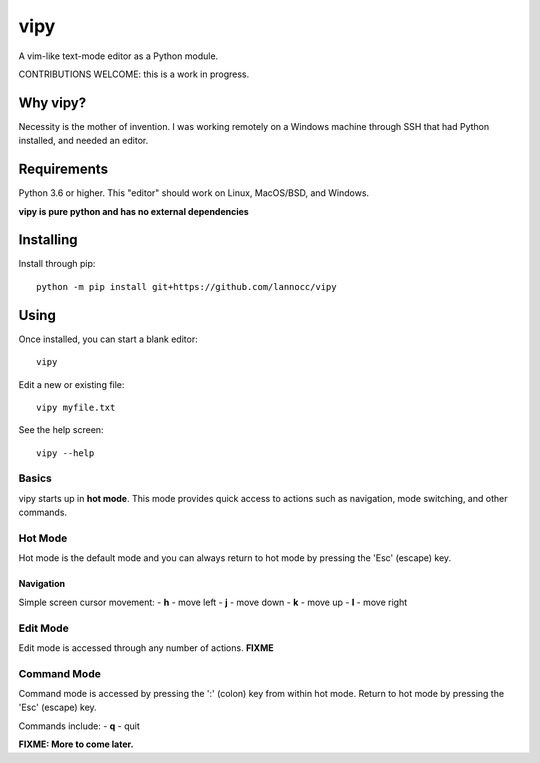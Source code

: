####
vipy
####

A vim-like text-mode editor as a Python module.

CONTRIBUTIONS WELCOME: this is a work in progress.


*********
Why vipy?
*********

Necessity is the mother of invention. I was working remotely on a Windows machine through SSH that had Python installed, and needed an editor.


************
Requirements
************

Python 3.6 or higher. This "editor" should work on Linux, MacOS/BSD, and Windows.

**vipy is pure python and has no external dependencies**


**********
Installing
**********

Install through pip::

    python -m pip install git+https://github.com/lannocc/vipy


*****
Using
*****

Once installed, you can start a blank editor::

    vipy

Edit a new or existing file::

    vipy myfile.txt

See the help screen::

    vipy --help


Basics
======

vipy starts up in **hot mode**. This mode provides quick access to actions such as navigation, mode switching, and other commands.


Hot Mode
========

Hot mode is the default mode and you can always return to hot mode by pressing the 'Esc' (escape) key.

Navigation
----------

Simple screen cursor movement:
- **h** - move left
- **j** - move down
- **k** - move up
- **l** - move right


Edit Mode
=========

Edit mode is accessed through any number of actions. **FIXME**


Command Mode
============

Command mode is accessed by pressing the ':' (colon) key from within hot mode. Return to hot mode by pressing the 'Esc' (escape) key.

Commands include:
- **q** - quit



**FIXME: More to come later.**

